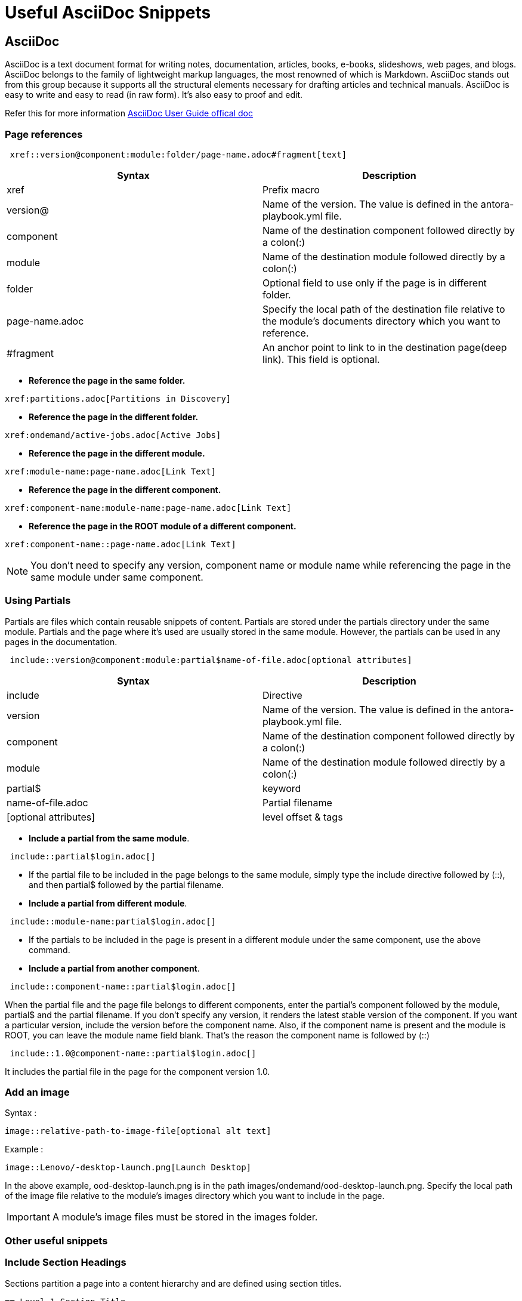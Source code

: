 = Useful AsciiDoc Snippets


== AsciiDoc

AsciiDoc is a text document format for writing notes, documentation, articles, books, e-books, slideshows, web pages, and blogs. AsciiDoc belongs to the family of lightweight markup languages, the most renowned of which is Markdown. AsciiDoc stands out from this group because it supports all the structural elements necessary for drafting articles and technical manuals. AsciiDoc is easy to write and easy to read (in raw form). It’s also easy to proof and edit.

Refer this for more information  link:https://asciidoc-py.github.io/userguide.html[AsciiDoc User Guide offical doc ]


=== Page references

[source, SHELL]
----
 xref::version@component:module:folder/page-name.adoc#fragment[text]
----
|===
| Syntax | Description

| xref | Prefix macro

| version@ | Name of the version. The value is defined in the antora-playbook.yml file.

| component | Name of the destination component followed directly by a colon(:)

| module | Name of the destination module followed directly by a colon(:)

| folder | Optional field to use only if the page is in different folder.

| page-name.adoc | Specify the local path of the destination file relative to the module’s documents directory which you want to reference.

| #fragment | An anchor point to link to in the destination page(deep link). This field is optional.

|===

- *Reference the page in the same folder.*
----
xref:partitions.adoc[Partitions in Discovery]
----
- *Reference the page in the different folder.*
----
xref:ondemand/active-jobs.adoc[Active Jobs]
----
- *Reference the page in the different module.*
----
xref:module-name:page-name.adoc[Link Text]
----
- *Reference the page in the different component.*
----
xref:component-name:module-name:page-name.adoc[Link Text]
----
- *Reference the page in the ROOT module of a different component.*
----
xref:component-name::page-name.adoc[Link Text]
----
NOTE: You don’t need to specify any version, component name or module name while referencing the page in the same module under same component.

=== Using Partials
Partials are files which contain reusable snippets of content. Partials are stored under the partials directory under the same module. Partials and the page where it’s used are usually stored in the same module. However, the partials can be used in any pages in the documentation.

[source, text]
----

 include::version@component:module:partial$name-of-file.adoc[optional attributes]

----
|===
|Syntax|Description

|include|Directive

|version|Name of the version. The value is defined in the antora-playbook.yml file.

|component|Name of the destination component followed directly by a colon(:)

|module|Name of the destination module followed directly by a colon(:)

|partial$|keyword

|name-of-file.adoc|Partial filename

|[optional attributes]|level offset & tags
|===

- *Include a partial from the same module*.
----
 include::partial$login.adoc[]
----

- If the partial file to be included in the page belongs to the same module, simply type the include directive followed by (::), and then partial$ followed by the partial filename.

- *Include a partial from different module*.
----
 include::module-name:partial$login.adoc[]
----
- If the partials to be included in the page is present in a different module under the same component, use the above command.


- *Include a partial from another component*.
----
 include::component-name::partial$login.adoc[]
----
When the partial file and the page file belongs to different components, enter the partial’s component followed by the module, partial$ and the partial filename. If you don’t specify any version, it renders the latest stable version of the component. If you want a particular version, include the version before the component name. Also, if the component name is present and the module is ROOT, you can leave the module name field blank. That’s the reason the component name is followed by (::)
----
 include::1.0@component-name::partial$login.adoc[]
----
It includes the partial file in the page for the component version 1.0.

=== Add an image
Syntax :
----
image::relative-path-to-image-file[optional alt text]
----
Example :
----
image::Lenovo/-desktop-launch.png[Launch Desktop]
----
In the above example, ood-desktop-launch.png is in the path images/ondemand/ood-desktop-launch.png. Specify the local path of the image file relative to the module’s images directory which you want to include in the page.

IMPORTANT: A module’s image files must be stored in the images folder.

=== Other useful snippets

=== Include Section Headings
Sections partition a page into a content hierarchy and are defined using section titles.
----
== Level 1 Section Title

=== Level 2 Section Title

==== Level 3 Section Title

===== Level 4 Section Title

====== Level 5 Section Title (maximum level depth)
----

=== Include  Tables

    [cols="e,m,^,>s",width="25%"]
    |============================
    |1 >s|2 |3 |4
    ^|5 2.2+^.^|6 .3+<.>m|7
    ^|8
    |9 2+>|10
    |============================

ex:
[cols="e,m,^,>s",width="25%"]
|============================
|1 >s|2 |3 |4
^|5 2.2+^.^|6 .3+<.>m|7
^|8
|9 2+>|10
|============================


    |===
    ^|0 3+^|1
    ^|0 3+^| 1
    ^|0 3+^| 1
    ^|0  ^| 1  >| 0 ^| 4
    ^|0  ^| 1  <| 0  ^| 1
    |===
---

|===
^|0 3+^|1
^|0 3+^| 1
^|0 3+^| 1
^|0  ^| 1  >| 0 ^| 1
^|0  ^| 1  <| 0  ^| 1
|===

    |===
    4+^|1
    ^| 0 3+^| 1
    .6+<.>m| 1 2+^.^| 1 ^| 2
    ^| 0 ^| 1 .5+<.>m| 2 ^| 3
    ^| 0 ^| 1 ^| 2 ^| u
    ^| 0 ^| 1 ^| 2 ^|
    ^| 0 2+^|1
    ^| 3+^|1
    |===
---

table figure shown below.
|===
4+^|1
^| 0 3+^| 1
.6+<.>m| 0 2+^.^| 1 ^| 2
^| 0 ^| 1 .5+<.>m| 2 ^| 3
^| 0 ^| 1 ^| 2 ^| u
^| 0 ^| 1 ^| 2 ^|
^| 0 2+^|1
^| 3+^|1
|===




=== quote and verse paragraph styles

The optional attribution and citetitle attributes (positional attributes 2 and 3) specify the author and source respectively.

The verse style retains the line breaks, for example:

[verse, William Blake, from Auguries of Innocence]
To see a world in a grain of sand,
And a heaven in a wild flower,
Hold infinity in the palm of your hand,
And eternity in an hour.

=== Admonition Paragraphs

TIP, NOTE, IMPORTANT, WARNING and CAUTION admonishment paragraph styles are generated by placing NOTE:, TIP:, IMPORTANT:, WARNING: or CAUTION: as the first word of the paragraph. For example: +

[source]
---
NOTE: This is an example note.
or
[NOTE]
This is an example note.

---

Output

NOTE: This is an example note.
[NOTE]
This is an example note.



[subs="quotes"]
++++++++++++++++++++++++++++++++++++++
<table border="1"><tr>
  <td>*Cell 1*</td>
  <td>*Cell 2*</td>
</tr></table>
++++++++++++++++++++++++++++++++++++++




